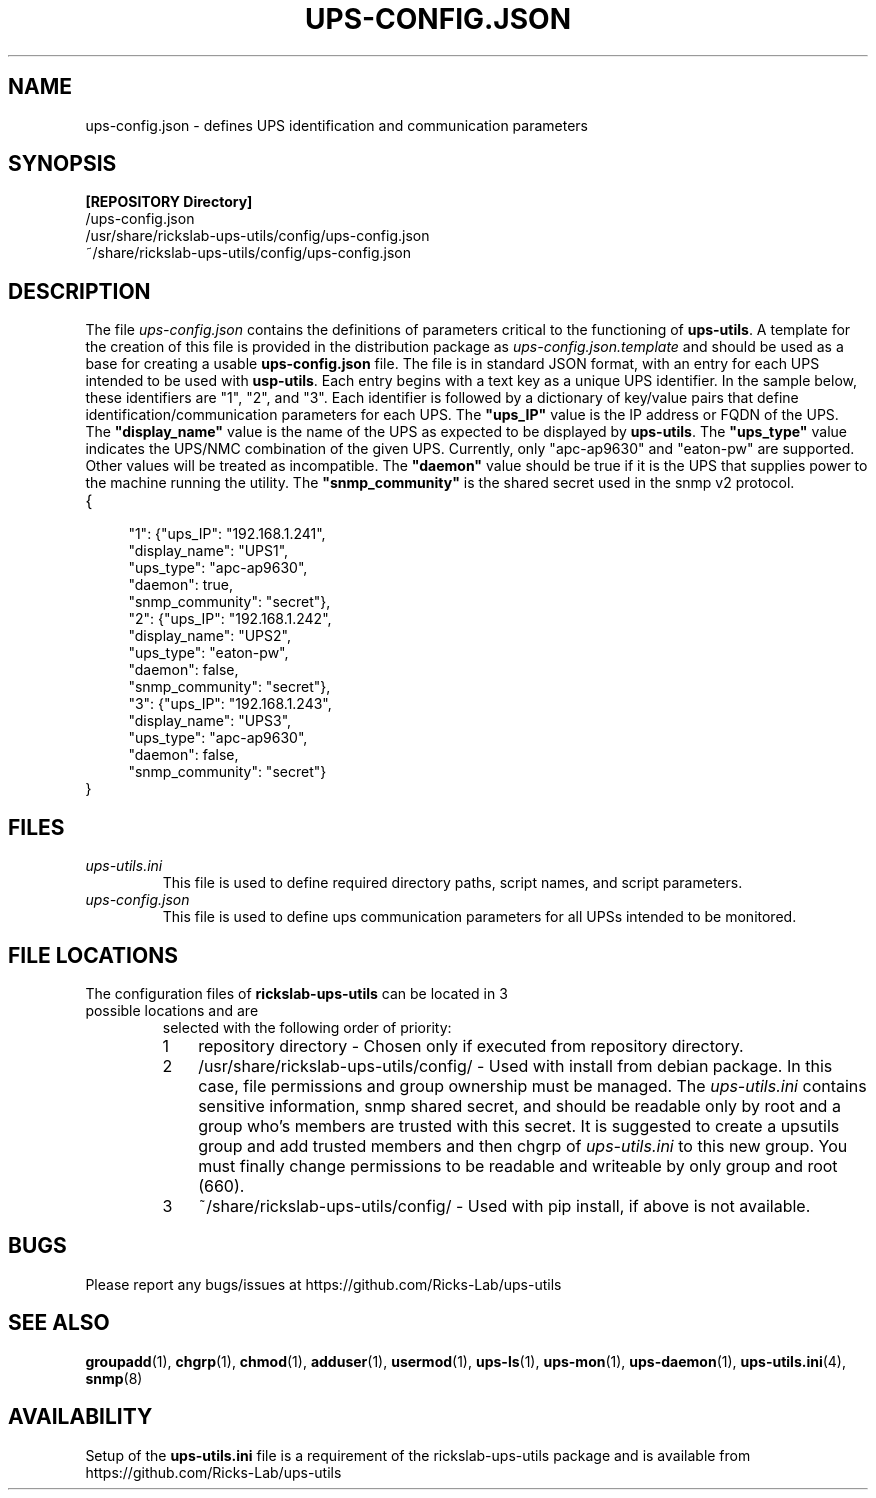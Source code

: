 .TH UPS\-CONFIG.JSON 4 "JUNE 2022" "rickslab-ups-utils" "Ricks-Lab UPS Utilities File Formats"
.nh
.SH NAME
ups-config.json \- defines UPS identification and communication parameters

.SH SYNOPSIS
.ul
\fB[REPOSITORY Directory]\fR
.br
/ups-config.json
.br
/usr/share/rickslab-ups-utils/config/ups-config.json
.br
~/share/rickslab-ups-utils/config/ups-config.json

.SH DESCRIPTION
The file
.ul
ups-config.json
contains the definitions of parameters critical to the functioning of \fBups-utils\fR. A
template for the creation of this file is provided in the distribution package as
.ul
ups-config.json.template
and should be used as a base for creating a usable
\fBups-config.json\fR
file.  The file is in standard JSON format, with an entry for each UPS intended to be
used with \fBusp-utils\fR. Each entry begins with a text key as a unique UPS identifier.
In the sample below, these identifiers are "1", "2", and "3".  Each identifier is
followed by a dictionary of key/value pairs that define identification/communication
parameters for each UPS.  The \fB"ups_IP"\fR value is the IP address or FQDN of the
UPS.  The \fB"display_name"\fR value is the name of the UPS as expected to be displayed
by \fBups-utils\fR.  The \fB"ups_type"\fR value indicates the UPS/NMC combination of the
given UPS.  Currently, only "apc-ap9630" and "eaton-pw" are supported.  Other values will
be treated as incompatible. The \fB"daemon"\fR value should be true if it is the UPS that
supplies power to the machine running the utility.  The \fB"snmp_community"\fR is the
shared secret used in the snmp v2 protocol.

.TP
{
.RS 4
    "1": {"ups_IP": "192.168.1.241",
.br
          "display_name": "UPS1",
.br
          "ups_type": "apc-ap9630",
.br
          "daemon": true,
.br
          "snmp_community": "secret"},
.br
    "2": {"ups_IP": "192.168.1.242",
.br
          "display_name": "UPS2",
.br
          "ups_type": "eaton-pw",
.br
          "daemon": false,
.br
          "snmp_community": "secret"},
.br
    "3": {"ups_IP": "192.168.1.243",
.br
          "display_name": "UPS3",
.br
          "ups_type": "apc-ap9630",
.br
          "daemon": false,
.br
          "snmp_community": "secret"}
.br
.RE
}

.SH "FILES"
.TP
.ul
ups-utils.ini
This file is used to define required directory paths, script names, and script parameters.
.TP
.ul
ups-config.json
This file is used to define ups communication parameters for all UPSs intended to be monitored.

.SH "FILE LOCATIONS"
.TP
.nr step 1 1
The configuration files of \fBrickslab-ups-utils\fR can be located in 3 possible locations and are
selected with the following order of priority:
.RS 7
.IP \n[step] 3
repository directory  - Chosen only if executed from repository directory.
.IP \n+[step]
/usr/share/rickslab-ups-utils/config/  -  Used with install from debian package.  In this case, file
permissions and group ownership must be managed.  The
.ul
ups-utils.ini
contains sensitive information, snmp shared secret, and should be readable only by root and a group
who's members are trusted with this secret.  It is suggested to create a upsutils group and add
trusted members and then chgrp of
.ul
ups-utils.ini
to this new group.  You must finally change permissions to be readable and writeable by only group
and root (660).
.IP \n+[step]
~/share/rickslab-ups-utils/config/   -  Used with pip install, if above is not available.
.RE

.SH BUGS
Please report any bugs/issues at https://github.com/Ricks-Lab/ups-utils

.SH "SEE ALSO"
.BR groupadd (1),
.BR chgrp (1),
.BR chmod (1),
.BR adduser (1),
.BR usermod (1),
.BR ups-ls (1),
.BR ups-mon (1),
.BR ups-daemon (1),
.BR ups-utils.ini (4),
.BR snmp (8)

.SH AVAILABILITY
Setup of the \fBups-utils.ini\fR file is a requirement of the rickslab-ups-utils package and is
available from https://github.com/Ricks-Lab/ups-utils
